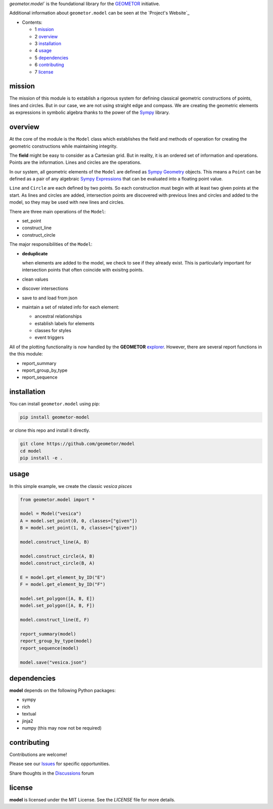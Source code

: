 `geometor.model`` is the foundational library for the GEOMETOR_ initiative.

Additional information about ``geometor.model`` can be seen at the `Project's Website`_


* Contents:

  + 1 mission_
  + 2 overview_
  + 3 installation_
  + 4 usage_
  + 5 dependencies_
  + 6 contributing_
  + 7 license_

mission
-------

The mission of this module is to establish a rigorous system for defining
classical geometric constructions of points, lines and circles. But in our
case, we are not using straight edge and compass. We are creating the geometric
elements as expressions in symbolic algebra thanks to the power of the `Sympy`_
library.

overview
--------

At the core of the module is the ``Model`` class which establishes the field
and methods of operation for creating the geometric constructions while
maintaining integrity. 

The **field** might be easy to consider as a Cartesian grid. But in reality, it
is an ordered set of information and operations. Points are the information.
Lines and circles are the operations.

In our system, all geometric elements of the ``Model`` are defined as `Sympy
Geometry`_ objects. This means a ``Point`` can be defined as a pair of any
algebraic `Sympy Expressions`_ that can be evaluated into a floating point
value. 

``Line`` and ``Circle`` are each defined by two points. So each construction
must begin with at least two given points at the start. As lines and circles
are added, intersection points are discovered with previous lines and circles
and added to the model, so they may be used with new lines and circles. 

There are three main operations of the ``Model``:

- set_point
- construct_line
- construct_circle

The major responsibilities of the ``Model``:

- **deduplicate**

  when elements are added to the model, we check to see if they already exist. This is particularly important for intersection points that often coincide with exisitng points. 
- clean values
- discover intersections
- save to and load from json
- maintain a set of related info for each element:

  - ancestral relationships
  - establish labels for elements
  - classes for styles
  - event triggers

All of the plotting functionality is now handled by the **GEOMETOR** `explorer`_. However, there are several report functions in the this module:

- report_summary
- report_group_by_type
- report_sequence

.. image:: screenshot.png




installation
------------

You can install ``geometor.model`` using pip:

.. code-block:: bash

   pip install geometor-model

or clone this repo and install it directly.

.. code-block:: bash

   git clone https://github.com/geometor/model
   cd model
   pip install -e .


usage
-----
In this simple example, we create the classic *vesica pisces*

.. code-block:: python

     from geometor.model import *

     model = Model("vesica")
     A = model.set_point(0, 0, classes=["given"])
     B = model.set_point(1, 0, classes=["given"])

     model.construct_line(A, B)

     model.construct_circle(A, B)
     model.construct_circle(B, A)

     E = model.get_element_by_ID("E")
     F = model.get_element_by_ID("F")

     model.set_polygon([A, B, E])
     model.set_polygon([A, B, F])

     model.construct_line(E, F)

     report_summary(model)
     report_group_by_type(model)
     report_sequence(model)

     model.save("vesica.json")


dependencies
------------

**model** depends on the following Python packages:

- sympy
- rich
- textual
- jinja2
- numpy (this may now not be required)

contributing
------------

Contributions are welcome! 


Please see our Issues_ for specific opportunities.

Share thoughts in the Discussions_ forum

license
-------

**model** is licensed under the MIT License. See the `LICENSE` file for more details.

.. _Issues: https://github.com/geometor/model/issues
.. _Discussions: https://github.com/geometor/model/discussions

.. _explorer: https://github.com/geometor/explorer
.. _`Sympy Expressions`: https://docs.sympy.org/latest/tutorials/intro-tutorial/basic_operations.html
.. _`Sympy Geometry`: https://docs.sympy.org/latest/modules/geometry/index.html
.. _`Sympy`: https://docs.sympy.org
.. _GEOMETOR: https://geometor.com
   .. _`Project's Website`: https://geometor.github.io/model
